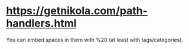 * https://getnikola.com/path-handlers.html
  You can embed spaces in them with %20 (at least with tags/categories).
